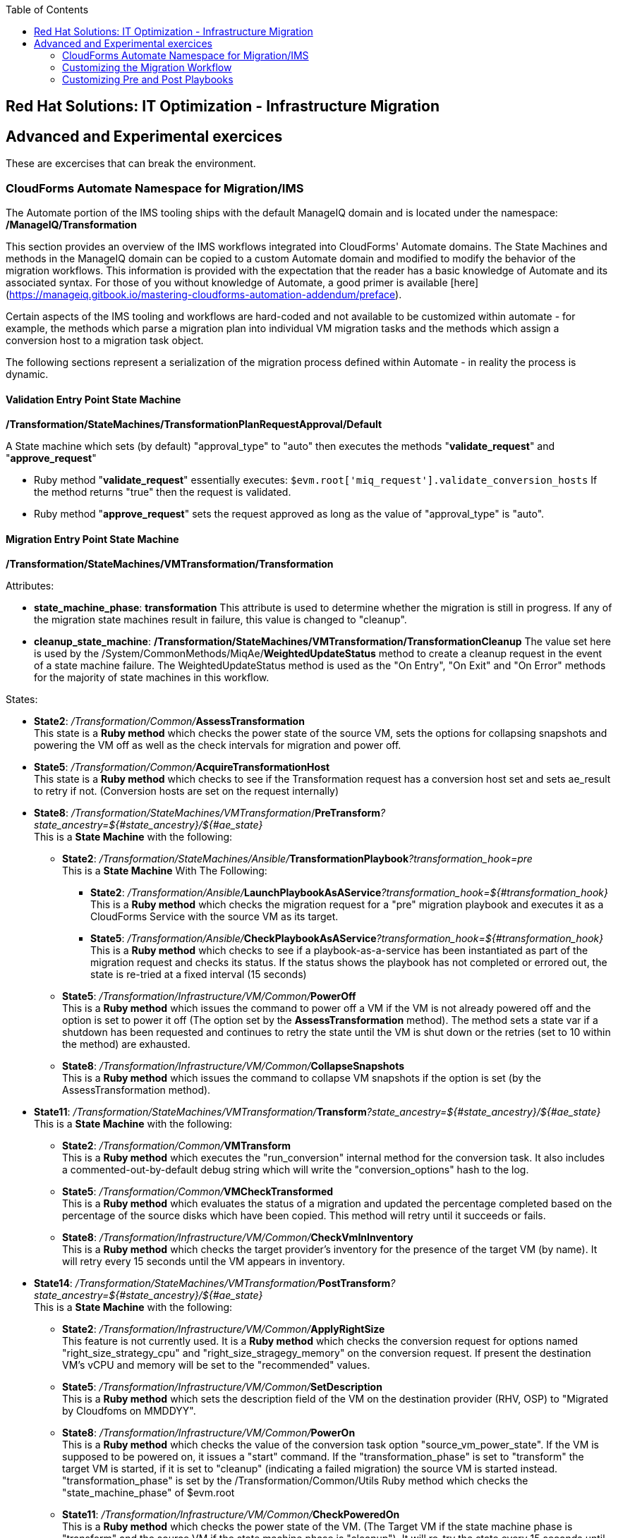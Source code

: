 :scrollbar:
:data-uri:
:toc2:
:imagesdir: images

== Red Hat Solutions: IT Optimization - Infrastructure Migration


== Advanced and Experimental exercices

These are excercises that can break the environment.

=== CloudForms Automate Namespace for Migration/IMS

The Automate portion of the IMS tooling ships with the default ManageIQ domain and is located under the namespace:
**/ManageIQ/Transformation**

This section provides an overview of the IMS workflows integrated into CloudForms' Automate domains.  The State Machines and methods in the ManageIQ domain can be copied to a custom Automate domain and modified to modify the behavior of the migration workflows.  This information is provided with the expectation that the reader has a basic knowledge of Automate and its associated syntax.  For those of you without knowledge of Automate, a good primer is available [here](https://manageiq.gitbook.io/mastering-cloudforms-automation-addendum/preface).

Certain aspects of the IMS tooling and workflows are hard-coded and not available to be customized within automate - for example, the methods which parse a migration plan into individual VM migration tasks and the methods which assign a conversion host to a migration task object.

The following sections represent a serialization of the migration process defined within Automate - in reality the process is dynamic.

==== Validation Entry Point State Machine
 
**/Transformation/StateMachines/TransformationPlanRequestApproval/Default**  

A State machine which sets (by default) "approval_type" to "auto" then executes the methods "**validate_request**" and "**approve_request**"

- Ruby method "**validate_request**" essentially executes: `$evm.root['miq_request'].validate_conversion_hosts` 
 If the method returns "true" then the request is validated.
- Ruby method "**approve_request**" sets the request approved as long as the value of "approval_type" is "auto".

  

==== Migration Entry Point State Machine

**/Transformation/StateMachines/VMTransformation/Transformation**

Attributes:

 - **state_machine_phase**: *transformation*
 This attribute is used to determine whether the migration is still in progress.  If any of the migration state machines result in failure, this value is changed to "cleanup".

 - **cleanup_state_machine**: */Transformation/StateMachines/VMTransformation/TransformationCleanup*
 The value set here is used by the /System/CommonMethods/MiqAe/**WeightedUpdateStatus** method to create a cleanup request in the event of a state machine failure.  The WeightedUpdateStatus method is used as the "On Entry", "On Exit" and "On Error" methods for the majority of state machines in this workflow.



States:

- **State2**: _/Transformation/Common/_**AssessTransformation** +
This state is a **Ruby method** which checks the power state of the source VM, sets the options for collapsing snapshots and powering the VM off as well as the check intervals for migration and power off.

- **State5**: _/Transformation/Common/_**AcquireTransformationHost** + 
This state is a **Ruby method** which checks to see if the Transformation request has a conversion host set and sets ae_result to retry if not. (Conversion hosts are set on the request internally)


- **State8**: _/Transformation/StateMachines/VMTransformation_/**PreTransform**_?state_ancestry=${#state_ancestry}/${#ae_state}_ +
This is a **State Machine** with the following:

  * **State2**: _/Transformation/StateMachines/Ansible/_**TransformationPlaybook**_?transformation_hook=pre_ +
This is a **State Machine** With The Following:

    ** **State2**: _/Transformation/Ansible/_**LaunchPlaybookAsAService**_?transformation_hook=${#transformation_hook}_ +
This is a **Ruby method** which checks the migration request for a "pre" migration playbook and executes it as a CloudForms Service with the source VM as its target.

    ** **State5**: _/Transformation/Ansible/_**CheckPlaybookAsAService**_?transformation_hook=${#transformation_hook}_ +
This is a **Ruby method** which checks to see if a playbook-as-a-service has been instantiated as part of the migration request and checks its status. If the status shows the playbook has not completed or errored out, the state is re-tried at a fixed interval (15 seconds)

   * **State5**: _/Transformation/Infrastructure/VM/Common/_**PowerOff** +
This is a **Ruby method** which issues the command to power off a VM if the VM is not already powered off and the option is set to power it off (The option set by the **AssessTransformation** method). The method sets a state var if a shutdown has been requested and continues to retry the state until the VM is shut down or the retries (set to 10 within the method) are exhausted.

   * **State8**: _/Transformation/Infrastructure/VM/Common/_**CollapseSnapshots** +
This is a **Ruby method** which issues the command to collapse VM snapshots if the option is set (by the AssessTransformation method).

   - **State11**: _/Transformation/StateMachines/VMTransformation/_**Transform**_?state_ancestry=${#state_ancestry}/${#ae_state}_ +
This is a **State Machine** with the following:

     * **State2**: _/Transformation/Common/_**VMTransform** +
This is a **Ruby method** which executes the "run_conversion" internal method for the conversion task. It also includes a commented-out-by-default debug string which will write the "conversion_options" hash to the log.

     * **State5**: _/Transformation/Common/_**VMCheckTransformed** +
This is a **Ruby method** which evaluates the status of a migration and updated the percentage completed based on the percentage of the source disks which have been copied. This method will retry until it succeeds or fails.

     * **State8**: _/Transformation/Infrastructure/VM/Common/_**CheckVmInInventory** +
This is a **Ruby method** which checks the target provider's inventory for the presence of the target VM (by name). It will retry every 15 seconds until the VM appears in inventory.

     - **State14**: _/Transformation/StateMachines/VMTransformation/_**PostTransform**_?state_ancestry=${#state_ancestry}/${#ae_state}_ +
This is a **State Machine** with the following:

       * **State2**: _/Transformation/Infrastructure/VM/Common/_**ApplyRightSize** +
This feature is not currently used. It is a **Ruby method** which checks the conversion request for options named "right_size_strategy_cpu" and "right_size_stragegy_memory" on the conversion request. If present the destination VM's vCPU and memory will be set to the "recommended" values.

       * **State5**: _/Transformation/Infrastructure/VM/Common/_**SetDescription** +
This is a **Ruby method** which sets the description field of the VM on the destination provider (RHV, OSP) to "Migrated by Cloudfoms on MMDDYY".

       * **State8**: _/Transformation/Infrastructure/VM/Common/_**PowerOn** +
This is a **Ruby method** which checks the value of the conversion task option "source_vm_power_state". If the VM is supposed to be powered on, it issues a "start" command. If the "transformation_phase" is set to "transform" the target VM is started, if it is set to "cleanup" (indicating a failed migration) the source VM is started instead. "transformation_phase" is set by the /Transformation/Common/Utils Ruby method which checks the "state_machine_phase" of $evm.root

       * **State11**: _/Transformation/Infrastructure/VM/Common/_**CheckPoweredOn** +
This is a **Ruby method** which checks the power state of the VM. (The Target VM if the state machine phase is "transform" and the source VM if the state machine phase is "cleanup"). It will re-try the state every 15 seconds until the power state shows "on".

       * **State14**: _/Transformation/StateMachines/Ansible/_**TransformationPlaybook**_?transformation_hook=post_ +
This is a **State Machine** With The Following:

         ** **State2**: _/Transformation/Ansible/_**LaunchPlaybookAsAService**_?transformation_hook=${#transformation_hook}_ +
This is a Ruby method which checks the migration request for a "post" migration playbook and executes it as a CloudForms Service with the destination VM as its target.

         ** **State5**: _/Transformation/Ansible/_**CheckPlaybookAsAService**_?transformation_hook=${#transformation_hook}_ +
This is a **Ruby method** which checks to see if a playbook-as-a-service has been instantiated as part of the migration request and checks its status. If the status shows the playbook has not completed or errored out, the state is re-tried at a fixed interval (15 seconds)

       * **State17**: _/Transformation/Infrastructure/VM/Common/_**RestoreVmAttributes** +
This is a **Ruby method** which copies the CloudForms service name, tags, custom_attributes, ownership and retirement data of the source VM to the destination VM. (This is only useful if the source VM was already being managed by the same CloudForms instance used to perform the migration. It does not transfer these attributes to external CloudForms regions, nor does it alter the VMs on the provider(s)).

       * **State20**: _/Transformation/Common/_**SetMigrated** +
This is a **Ruby method** which executes the "mark_vm_migrated" method on the task object.


=== Customizing the Migration Workflow 

In this part of the training you will customize the migration workflow to perform extra steps.
[NOTE]
Before proceeding with customization, export the automate domains from MiQ/CloudForms.

Pick one of the following use-case:

. (easy) Modify automate to add a step in your statemachine to .... (tbd)

. (medium) Ansible pre-migration step:   Use ansible to add the VM name to a log file (tracking VM migrations)

. (hard - bonus point) : Change CPU or Memory configuration of a VM after migration using Ansible or Automate.

=== Customizing Pre and Post Playbooks

TODO: Add pre/post playbooks and how to customize them
